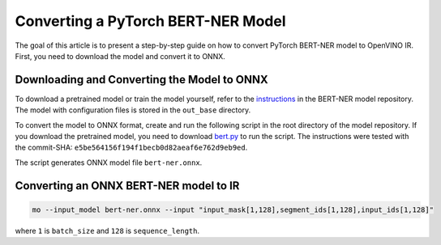 .. {#openvino_docs_MO_DG_prepare_model_convert_model_pytorch_specific_Convert_Bert_ner}

Converting a PyTorch BERT-NER Model
===================================


.. meta::
   :description: Learn how to convert a BERT-NER model
                 from PyTorch to the OpenVINO Intermediate Representation.


The goal of this article is to present a step-by-step guide on how to convert PyTorch BERT-NER model to OpenVINO IR. First, you need to download the model and convert it to ONNX.


Downloading and Converting the Model to ONNX
############################################

To download a pretrained model or train the model yourself, refer
to the `instructions <https://github.com/kamalkraj/BERT-NER/blob/dev/README.md>`__ in the
BERT-NER model repository. The model with configuration files is stored in the ``out_base`` directory.

To convert the model to ONNX format, create and run the following script in the root
directory of the model repository. If you download the pretrained model, you need
to download `bert.py <https://github.com/kamalkraj/BERT-NER/blob/dev/bert.py>`__ to run the script.
The instructions were tested with the commit-SHA: ``e5be564156f194f1becb0d82aeaf6e762d9eb9ed``.

.. code-block:: py
   :force:

   import torch

   from bert import Ner

   ner = Ner("out_base")

   input_ids, input_mask, segment_ids, valid_positions = ner.preprocess('Steve went to Paris')
   input_ids = torch.tensor([input_ids], dtype=torch.long, device=ner.device)
   input_mask = torch.tensor([input_mask], dtype=torch.long, device=ner.device)
   segment_ids = torch.tensor([segment_ids], dtype=torch.long, device=ner.device)
   valid_ids = torch.tensor([valid_positions], dtype=torch.long, device=ner.device)

   ner_model, tknizr, model_config = ner.load_model("out_base")

   with torch.no_grad():
       logits = ner_model(input_ids, segment_ids, input_mask, valid_ids)
   torch.onnx.export(ner_model,
                     (input_ids, segment_ids, input_mask, valid_ids),
                     "bert-ner.onnx",
                     input_names=['input_ids', 'segment_ids', 'input_mask', 'valid_ids'],
                     output_names=['output'],
                     dynamic_axes={
                         "input_ids": {0: "batch_size"},
                         "segment_ids": {0: "batch_size"},
                         "input_mask": {0: "batch_size"},
                         "valid_ids": {0: "batch_size"},
                         "output": {0: "output"}
                     },
                     opset_version=11,
                     )


The script generates ONNX model file ``bert-ner.onnx``.

Converting an ONNX BERT-NER model to IR
#######################################

.. code-block:: sh

   mo --input_model bert-ner.onnx --input "input_mask[1,128],segment_ids[1,128],input_ids[1,128]"


where ``1`` is ``batch_size`` and ``128`` is ``sequence_length``.

